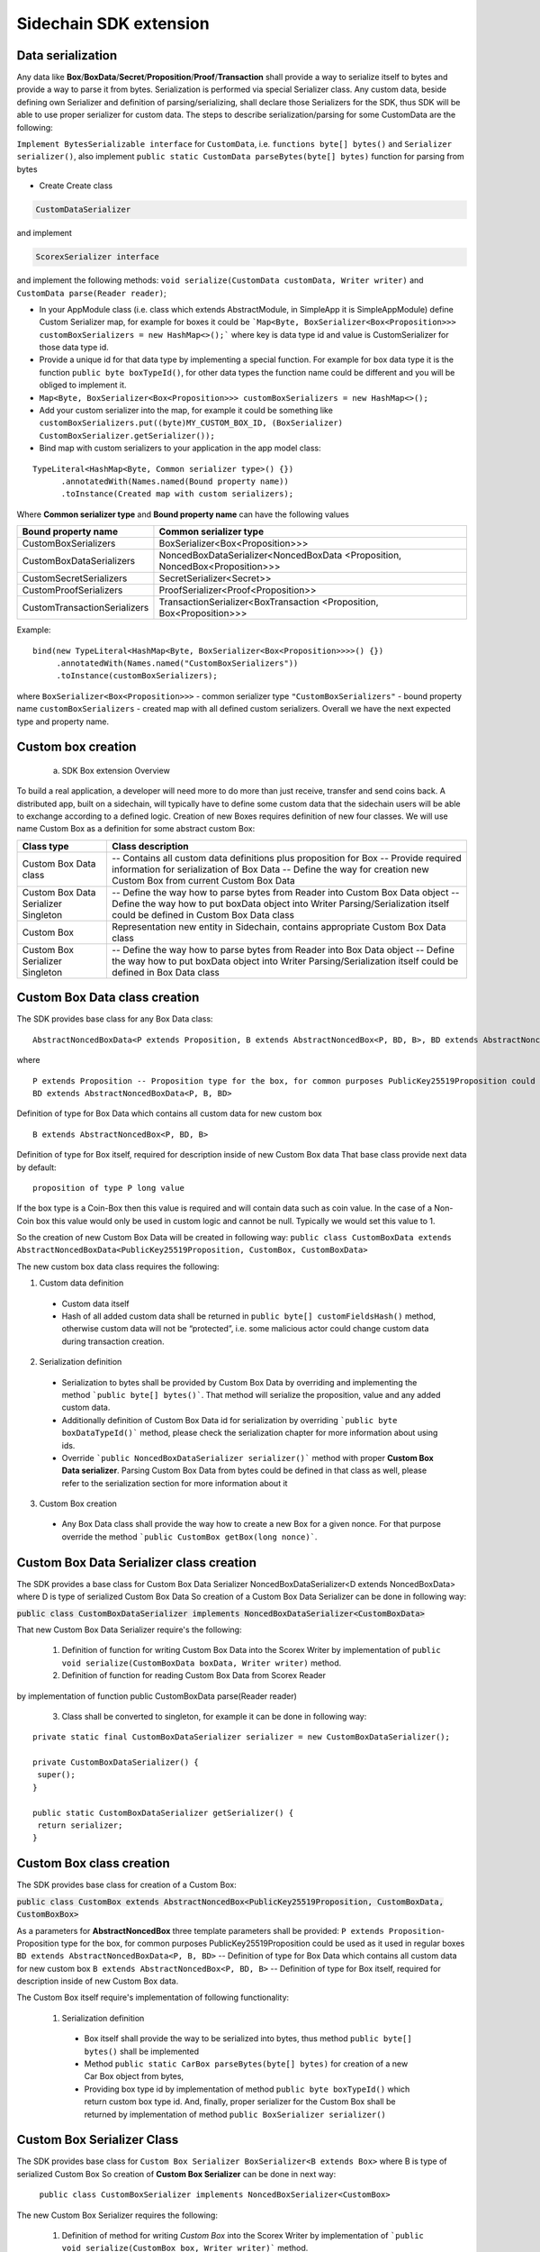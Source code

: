 =======================
Sidechain SDK extension
=======================


Data serialization
##################

Any data like **Box**/**BoxData**/**Secret**/**Proposition**/**Proof**/**Transaction** shall provide a way to  serialize itself to bytes and provide a way to parse it from bytes.
Serialization is performed via special Serializer class. Any custom data, beside defining own Serializer and definition of parsing/serializing,
shall declare those Serializers for the SDK, thus SDK will be able to use proper serializer for custom data. The steps to describe serialization/parsing for some
CustomData are the following:

``Implement BytesSerializable interface`` for ``CustomData``, i.e. ``functions byte[] bytes()`` and ``Serializer serializer()``, also implement ``public static CustomData parseBytes(byte[] bytes)`` function for parsing from bytes
  
* Create 
  Create class
  
.. code:: java
   
   CustomDataSerializer
   
and implement 

.. code:: java 
    
   ScorexSerializer interface

and implement the following methods:  ``void serialize(CustomData customData, Writer writer)`` and ``CustomData parse(Reader reader)``;

* In your AppModule class (i.e. class which extends  AbstractModule, in SimpleApp it is SimpleAppModule) define Custom Serializer map, for example for boxes it could be ```Map<Byte, BoxSerializer<Box<Proposition>>> customBoxSerializers = new HashMap<>();``` where key is data type id and value is CustomSerializer for those data type id.
  
* Provide a unique id for that data type by implementing a special function. For example for box data type it is the function  ``public byte boxTypeId()``, for other data types the function name could be different and you will be obliged to implement it. 
  
* ``Map<Byte, BoxSerializer<Box<Proposition>>> customBoxSerializers = new HashMap<>();``

* Add your custom serializer into the map, for example it could be something  like ``customBoxSerializers.put((byte)MY_CUSTOM_BOX_ID, (BoxSerializer) CustomBoxSerializer.getSerializer());``
  
* Bind map with custom serializers to your application in the app model class:
::
 
 TypeLiteral<HashMap<Byte, Common serializer type>() {})
       .annotatedWith(Names.named(Bound property name))
       .toInstance(Created map with custom serializers);
       
Where **Common serializer type** and **Bound property name** can have the following values 


+--------------------------------+----------------------------------------+
| Bound property name            | Common serializer type                 |
+================================+========================================+
| CustomBoxSerializers           | BoxSerializer<Box<Proposition>>>       |  
+--------------------------------+----------------------------------------+
| CustomBoxDataSerializers       | NoncedBoxDataSerializer<NoncedBoxData  |
|                                | <Proposition, NoncedBox<Proposition>>> |           
+--------------------------------+----------------------------------------+
| CustomSecretSerializers        | SecretSerializer<Secret>>              |           
+--------------------------------+----------------------------------------+
| CustomProofSerializers         | ProofSerializer<Proof<Proposition>>    |        
+--------------------------------+----------------------------------------+
| CustomTransactionSerializers   |  TransactionSerializer<BoxTransaction  |                                  
|                                |  <Proposition, Box<Proposition>>>      |
+--------------------------------+----------------------------------------+

Example: 

::

  bind(new TypeLiteral<HashMap<Byte, BoxSerializer<Box<Proposition>>>>() {})
       .annotatedWith(Names.named("CustomBoxSerializers"))
       .toInstance(customBoxSerializers);

where  ``BoxSerializer<Box<Proposition>>>``  - common serializer type ``"CustomBoxSerializers"`` - bound property name 
``customBoxSerializers`` - created map with all defined custom serializers. Overall we have the next expected type and property name.

Custom box creation
###################

  a) SDK Box extension Overview

To build a real application, a developer will need more to do more than just receive, transfer and send coins back. A distributed app, built on a sidechain, will typically have to define some custom data that the sidechain users will be able to exchange according to a defined logic. Creation of new Boxes requires definition of new four classes. We will use name Custom Box as a definition for some abstract custom Box:


+---------------------------------------+------------------------------------------------------------------------------------+
| Class type                            | Class description                                                                  |
+=======================================+====================================================================================+
| Custom Box Data class                 | -- Contains all custom data definitions plus proposition for Box                   |
|                                       | -- Provide required information for serialization of Box Data                      |
|                                       | -- Define the way for creation new Custom Box from current Custom Box Data         |
+---------------------------------------+------------------------------------------------------------------------------------+
| Custom Box Data Serializer Singleton  | -- Define the way how to parse bytes from Reader into Custom Box Data object       |
|                                       | -- Define the way how to put boxData object into Writer                            |
|                                       | Parsing/Serialization itself could be defined in Custom Box Data class             |
+---------------------------------------+------------------------------------------------------------------------------------+
| Custom Box                            | Representation new entity in Sidechain, contains appropriate Custom Box Data class |
+---------------------------------------+------------------------------------------------------------------------------------+
| Custom Box Serializer Singleton       | -- Define the way how to parse bytes from Reader into Box Data object              |
|                                       | -- Define the way how to put boxData object into Writer                            |
|                                       | Parsing/Serialization itself could be defined in Box Data class                    |
+---------------------------------------+------------------------------------------------------------------------------------+

Custom Box Data class creation
##############################

The SDK provides base class for any Box Data class: 

::

  AbstractNoncedBoxData<P extends Proposition, B extends AbstractNoncedBox<P, BD, B>, BD extends AbstractNoncedBoxData<P, B, BD>>


where

::
  
  P extends Proposition -- Proposition type for the box, for common purposes PublicKey25519Proposition could be used as it used in regular boxes
  BD extends AbstractNoncedBoxData<P, B, BD>

Definition of type for Box Data which contains all custom data for new custom box

::
  
  B extends AbstractNoncedBox<P, BD, B>
  
Definition of type for Box itself, required for description inside of new Custom Box data 
That base class provide next data by default:

::

  proposition of type P long value

If the box type is a Coin-Box then this value is required and will contain data such as coin value. In the case of a Non-Coin box this value would only be used in custom logic and cannot be null. Typically we would set this value to 1.

So the creation of new Custom Box Data will be created in following way:
``public class CustomBoxData extends AbstractNoncedBoxData<PublicKey25519Proposition, CustomBox, CustomBoxData>``

The new custom box data class  requires the following:

1. Custom data definition
  * Custom data itself
  * Hash of all added custom data shall be returned in ``public byte[] customFieldsHash()`` method, otherwise custom data will not be “protected”, i.e. some malicious actor        could change custom data during transaction creation. 
    
2. Serialization definition
  * Serialization to bytes shall be provided by Custom Box Data by overriding and implementing the method ```public byte[] bytes()```. That method will serialize the proposition, value and any added custom data.
  * Additionally definition of Custom Box Data id for serialization by overriding ```public byte boxDataTypeId()``` method, please check the serialization chapter for more information about using ids. 
  * Override ```public NoncedBoxDataSerializer serializer()``` method with proper **Custom Box Data serializer**. Parsing Custom Box Data from bytes could be defined in that class as well, please refer to the serialization section for more information about it

3. Custom Box creation
  * Any Box Data class shall provide the way how to create a new Box for a given nonce. For that purpose override the method ```public CustomBox getBox(long nonce)```. 


Custom Box Data Serializer class creation
#########################################

The SDK provides a base class for Custom Box Data Serializer
NoncedBoxDataSerializer<D extends NoncedBoxData> where D is type of serialized Custom Box Data
So creation of a Custom Box Data Serializer can be done in following way:

:code:`public class CustomBoxDataSerializer implements NoncedBoxDataSerializer<CustomBoxData>`

That new Custom Box Data Serializer require's the following:

  1. Definition of function for writing Custom Box Data into the Scorex Writer by implementation of ``public void serialize(CustomBoxData boxData, Writer writer)`` method.

  2. Definition of function for reading Custom Box Data from Scorex Reader
by implementation of function public CustomBoxData parse(Reader reader)

  3. Class shall be converted to singleton, for example it can be done in following way:

::
  
  private static final CustomBoxDataSerializer serializer = new CustomBoxDataSerializer();

  private CustomBoxDataSerializer() {
   super();
  }

  public static CustomBoxDataSerializer getSerializer() {
   return serializer;
  }
  
Custom Box class creation
#########################

The SDK provides base class for creation of a Custom Box:

:code:`public class CustomBox extends AbstractNoncedBox<PublicKey25519Proposition, CustomBoxData, CustomBoxBox>`

As a parameters for **AbstractNoncedBox** three template parameters shall be provided:
``P extends Proposition``- Proposition type for the box, for common purposes 
PublicKey25519Proposition could be used as it used in regular boxes
``BD extends AbstractNoncedBoxData<P, B, BD>`` -- Definition of type for Box Data which contains all custom data for new custom box
``B extends AbstractNoncedBox<P, BD, B>`` -- Definition of type for Box itself, required for description inside of new Custom Box data.

The Custom Box itself require's implementation of following functionality:

  1. Serialization definition

    * Box itself shall provide the way to be serialized into bytes, thus method ``public byte[] bytes()`` shall be implemented 
    * Method ``public static CarBox parseBytes(byte[] bytes)`` for creation of a new Car Box object from bytes, 
    * Providing box type id by implementation of method ``public byte boxTypeId()`` which return custom box type id. And, finally, proper serializer for the Custom Box shall be returned by implementation of method ``public BoxSerializer serializer()``

Custom Box Serializer Class
###########################

The SDK provides base class for ``Custom Box Serializer
BoxSerializer<B extends Box>`` where B is type of serialized Custom Box
So creation of **Custom Box Serializer** can be done in next way:
 ``public class CustomBoxSerializer implements NoncedBoxSerializer<CustomBox>``
The new Custom Box Serializer requires the following:

  1. Definition of method for writing *Custom Box* into the Scorex Writer by implementation of ```public void serialize(CustomBox box, Writer writer)``` method.
  2. Definition of method for reading *Custom Box* from Scorex Reader
by implementation of method ```public CustomBox parse(Reader reader) ```
  3. Class shall be converted to singleton, for example it could be done in following way:

    ::
    
      private static final CustomBoxSerializer serializer = new CustomBoxSerializer();

      private CustomBoxSerializer() {
       super();
      }

      public static CustomBoxSerializer getSerializer() {
       return serializer;
      }
      
      
Specific actions for extension of Coin-box
###########################################

A Coin box is created and extended as a usual non-coin box, only one additional action is required: *Coin box class* shall also implement interface CoinsBox<P extends PublicKey25519Proposition> interface without any additional function implementations, i.e. it is a mixin interface.

Transaction extension
#####################

Transaction in the SDK is represented by ```public abstract class BoxTransaction<P extends Proposition, B extends Box<P>> extends Transaction``` class. That class provides access to data like which boxes will be created, unlockers for input boxes, fee, etc. SDK developer could add custom transaction check by implementing *custom ApplicationState* 

ApplicationState and Wallet
###########################

 ApplicationState:
 
  ::
  
    interface ApplicationState {
    boolean validate(SidechainStateReader stateReader, SidechainBlock block);

    boolean validate(SidechainStateReader stateReader, BoxTransaction<Proposition, Box<Proposition>> transaction);

    Try<ApplicationState> onApplyChanges(SidechainStateReader stateReader, byte[] version, List<Box<Proposition>> newBoxes, List<byte[]> boxIdsToRemove);

    Try<ApplicationState> onRollback(byte[] version);
    }

For example, the custom application may have the possibility to tokenize cars by creation of Box entries - let’s call them CarBox. Each CarBox token should represent a unique car by having a unique *VIN* (Vehicle Identification Number). To do this Sidechain developer may define ApplicationState to store the list of actual VINs and reject transactions with CarBox tokens with VIN already existing in the system.

The next custom state checks could be done here:

  * ```public boolean validate(SidechainStateReader stateReader, SidechainBlock block)``` --  any custom block validation could be done here. If the function return's false then block will note be accepted by Sidechain Node at all.
  
  * ```public boolean validate(SidechainStateReader stateReader, BoxTransaction<Proposition, Box<Proposition>> transaction)``` -- any custom checks for transaction could be done here, if function return's false then transaction is assumed as invalid and for example will not be included in a memory pool. 

  * ```public Try<ApplicationState> onApplyChanges(SidechainStateReader stateReader, byte[] version, List<Box<Proposition>> newBoxes, List<byte[]> boxIdsToRemove)``` -- any specific action after block applying in State could be defined here.
  
  * ```public Try<ApplicationState> onRollback(byte[] version)``` -- any specific action after rollback of State (for example in case of fork/invalid block) could be defined here
  
Application Wallet 
##################

The Wallet by default keeps user secret info and related balances. The actual data is updated when a new block is applied to the chain or when some blocks are reverted. Developers can specify custom secret types that will be processed by Wallet. The developer may extend the logic using ApplicationWallet:

::

  interface ApplicationWallet {
    void onAddSecret(Secret secret);
    void onRemoveSecret(Proposition proposition);
    void onChangeBoxes(byte[] version, List<Box<Proposition>> boxesToUpdate, List<byte[]> boxIdsToRemove);
    void onRollback(byte[] version);
  }

For example, a developer needs to have some event-based data, like an auction slot that belongs to him and will start in 10 blocks and will expire in 100 blocks. So in ApplicationWallet he will additionally keep this event-based info and will react when a new block is going to be applied (onChangeBoxes method execution) to activate or deactivate that slot in ApplicationWallet.


Custom API creation 
###################

  Steps to extend the API:
  
    1. Create a class (e.g. MyCustomApi) which extends the ApplicationApiGroup abstract class (you could create multiple classes, for example to group functions by functionality).

    2. In a class where all dependencies are declared (e.g. SimpleAppModule in our Simple App example ) we need to create the following variable: List<ApplicationApiGroup> customApiGroups = new ArrayList<>();

    3. Create a new instance of the class MyCustomApi, and then add it to customApiGroups 

At this point MyCustomApi will be included in the API route, but we still need to declare the HTTP address. To do that:

  1. Override the basepath() method -
  
    ::
    
      public String basePath() {
       return "myCustomAPI";
      }

Where "myCustomAPI" is part of the HTTP path for that API group 


  2.  Define HTTP request classes -- i.e. the json body in the HTTP request will be converted to that request class. For example, if as “request” we want to use byte array data with some integer value, we could define the following class:
  
  ::
  
    public static class MyCustomRequest {
     byte[] someBytes;
     int number;

    public byte[] getSomeBytes(){
     return someBytes;
    }

    public void setSomeBytes(String bytesInHex){
     someBytes = BytesUtils.fromHexString(bytesInHex);
    }

    public int getNumber(){
     return number;
    }

    public void setNumber(int number){
    this.number = number;
    }
    }

Setters are defined to expect data from JSON. So, for the given MyCustomRequest we could use next JSON: 

    ::
    
      {
      "number": "342",
      "someBytes": "a5b10622d70f094b7276e04608d97c7c699c8700164f78e16fe5e8082f4bb2ac"
      }

 And it will be converted to an instance of the MyCustomRequest class with vin = 342, and someBytes = bytes which are represented by hex string "a5b10622d70f094b7276e04608d97c7c699c8700164f78e16fe5e8082f4bb2ac"


  3. Define a function to process the HTTP request: Currently we support three types of function’s signature:
  
      * ApiResponse ```custom_function_name(Custom_HTTP_request_type)``` -- a function that by default does not have access to *SidechainNodeView*. To have access to *SidechainNodeViewHolder*, this special call should be used: ```getFunctionsApplierOnSidechainNodeView().applyFunctionOnSidechainNodeView(Function<SidechainNodeView, T> function)```
      
      * ```ApiResponse custom_function_name(SidechainNodeView, Custom_HTTP_request_type)``` -- a function that offers by default access to SidechainNodeView
      
      * ```ApiResponse custom_function_name(SidechainNodeView)``` -- a function to process empty HTTP requests, i.e. JSON body shall be empty
      
Inside those functions all required action could be defined, and with them also function response results. Responses could be based on SuccessResponse or ErrorResponse interfaces. The JSON response will be formatted by using the defined getters.  

  4. Add response classes

As a result of an API request the result shall be sent back via HTTP response. In a common case we could have two different types of response: operation is successful oe some error had appeared during processing of the API request. SDK provides next way to declare those API responses:
For a successful response implement SuccessResponse interface with data to be returned. That data shall be accessible via getters. Also that class shall have next annotation which requires for marshaling and correct convertation to JSON: @JsonView(Views.Default.class) . You could define here some other custom class for JSON marshaling. For example if a string should be returned then next response class could be defined:

  ::
  
    @JsonView(Views.Default.class)
    class CustomSuccessResponce implements SuccessResponse{
    private final String response;

    public CustomSuccessResponce (String response) {
    this.response = response;
    }

    public String getResponse() {
    return response;
    }
    }

In such case API response will be represented in the following JSON format:

  ::
  
    {"result": {“response” : “response from CustomSuccessResponse object”}}
    
Error response should implement the ErrorResponse interface which by default should have the next functions to be implemented:

```public String code()``` -- error code

```public String description()``` -- error description 

```public Option<Throwable> exception()``` -- Caught exception during API processing

As a result next JSON will be returned in case of error:

  ::
  
    {
    "error": {
    "code": "Defined error code",
    "description": "Defined error description",
    "Detail": “Exception stack trace”
    }
    }
    
  5. Add defined route processing functions to route

  Override public List<Route> getRoutes() function by returning all defined routes, for example:

    ::
      
      List<Route> routes = new ArrayList<>();
      routes.add(bindPostRequest("getNSecrets", this::getNSecretsFunction, GetSecretRequest.class));
      routes.add(bindPostRequest("getNSecretOtherImplementation", this::getNSecretOtherImplementationFunction, GetSecretRequest.class));
      routes.add(bindPostRequest("getAllSecretByEmptyHttpBody", this::getAllSecretByEmptyHttpBodyFunction));
      return routes;
      
 Where "*getNSecrets*", "*getNSecretOtherImplementation*", "*getAllSecretByEmptyHttpBody*" are defined API end points; *this::getNSecretsFunction*, *this::getNSecretOtherImplementationFunction*, *getAllSecretByEmptyHttpBodyFunction* binded functions;
*GetSecretRequest.class* -- class for defining type of HTTP request



      
